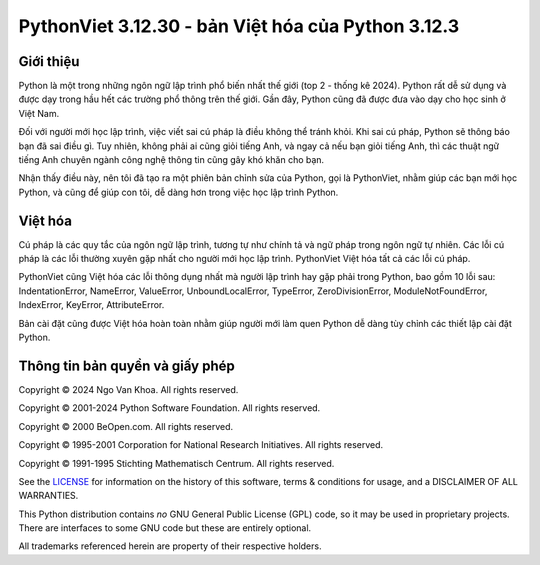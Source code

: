 PythonViet 3.12.30 - bản Việt hóa của Python 3.12.3
===================================================

.. image:: https://github.com/ngovankhoa/pythonviet/blob/main/Doc/_static/pythonviet.png
   :alt: PythonViet
   :align: center

Giới thiệu
----------
Python là một trong những ngôn ngữ lập trình phổ biến nhất thế giới (top 2 - thống kê 2024).
Python rất dễ sử dụng và được dạy trong hầu hết các trường phổ thông trên thế giới. Gần đây, Python
cũng đã được đưa vào dạy cho học sinh ở Việt Nam.

Đối với người mới học lập trình, việc viết sai cú pháp là điều không thể tránh khỏi. Khi sai cú pháp,
Python sẽ thông báo bạn đã sai điều gì. Tuy nhiên, không phải ai cũng giỏi tiếng Anh, và ngay cả nếu bạn
giỏi tiếng Anh, thì các thuật ngữ tiếng Anh chuyên ngành công nghệ thông tin cũng gây khó khăn cho bạn.

Nhận thấy điều này, nên tôi đã tạo ra một phiên bản chỉnh sửa của Python, gọi là PythonViet, nhằm giúp
các bạn mới học Python, và cũng để giúp con tôi, dễ dàng hơn trong việc học lập trình Python.

Việt hóa
--------

Cú pháp là các quy tắc của ngôn ngữ lập trình, tương tự như chính tả và ngữ pháp trong ngôn ngữ tự nhiên. 
Các lỗi cú pháp là các lỗi thường xuyên gặp nhất cho người mới học lập trình. PythonViet Việt hóa tất 
cả các lỗi cú pháp.

PythonViet cũng Việt hóa các lỗi thông dụng nhất mà người lập trình hay gặp phải trong Python, bao gồm 10 lỗi sau:
IndentationError, NameError, ValueError, UnboundLocalError, TypeError, ZeroDivisionError, ModuleNotFoundError,
IndexError, KeyError, AttributeError.

Bản cài đặt cũng được Việt hóa hoàn toàn nhằm giúp người mới làm quen Python dễ dàng tùy chỉnh các thiết lập cài đặt Python.


Thông tin bản quyền và giấy phép
--------------------------------

Copyright © 2024 Ngo Van Khoa.  All rights reserved.

Copyright © 2001-2024 Python Software Foundation.  All rights reserved.

Copyright © 2000 BeOpen.com.  All rights reserved.

Copyright © 1995-2001 Corporation for National Research Initiatives.  All
rights reserved.

Copyright © 1991-1995 Stichting Mathematisch Centrum.  All rights reserved.

See the `LICENSE <https://github.com/ngovankhoa/pythonviet/blob/main/LICENSE>`_ for
information on the history of this software, terms & conditions for usage, and a
DISCLAIMER OF ALL WARRANTIES.

This Python distribution contains *no* GNU General Public License (GPL) code,
so it may be used in proprietary projects.  There are interfaces to some GNU
code but these are entirely optional.

All trademarks referenced herein are property of their respective holders.
